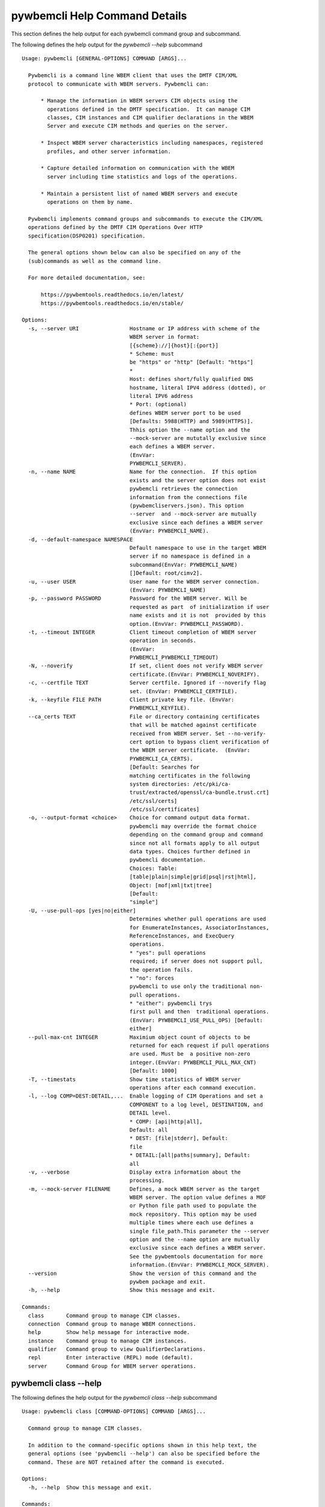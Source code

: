 
.. _`pywbemcli Help Command Details`:

pywbemcli Help Command Details
==============================


This section defines the help output for each pywbemcli command group and subcommand.



The following defines the help output for the `pywbemcli  --help` subcommand


::

    Usage: pywbemcli [GENERAL-OPTIONS] COMMAND [ARGS]...

      Pywbemcli is a command line WBEM client that uses the DMTF CIM/XML
      protocol to communicate with WBEM servers. Pywbemcli can:

          * Manage the information in WBEM servers CIM objects using the
            operations defined in the DMTF specification.  It can manage CIM
            classes, CIM instances and CIM qualifier declarations in the WBEM
            Server and execute CIM methods and queries on the server.

          * Inspect WBEM server characteristics including namespaces, registered
            profiles, and other server information.

          * Capture detailed information on communication with the WBEM
            server including time statistics and logs of the operations.

          * Maintain a persistent list of named WBEM servers and execute
            operations on them by name.

      Pywbemcli implements command groups and subcommands to execute the CIM/XML
      operations defined by the DMTF CIM Operations Over HTTP
      specification(DSP0201) specification.

      The general options shown below can also be specified on any of the
      (sub)commands as well as the command line.

      For more detailed documentation, see:

          https://pywbemtools.readthedocs.io/en/latest/
          https://pywbemtools.readthedocs.io/en/stable/

    Options:
      -s, --server URI                Hostname or IP address with scheme of the
                                      WBEM server in format:
                                      [{scheme}://]{host}[:{port}]
                                      * Scheme: must
                                      be "https" or "http" [Default: "https"]
                                      *
                                      Host: defines short/fully qualified DNS
                                      hostname, literal IPV4 address (dotted), or
                                      literal IPV6 address
                                      * Port: (optional)
                                      defines WBEM server port to be used
                                      [Defaults: 5988(HTTP) and 5989(HTTPS)].
                                      Thhis option the --name option and the
                                      --mock-server are mututally exclusive since
                                      each defines a WBEM server.
                                      (EnvVar:
                                      PYWBEMCLI_SERVER).
      -n, --name NAME                 Name for the connection.  If this option
                                      exists and the server option does not exist
                                      pywbemcli retrieves the connection
                                      information from the connections file
                                      (pywbemcliservers.json). This option
                                      --server  and --mock-server are mutually
                                      exclusive since each defines a WBEM server
                                      (EnvVar: PYWBEMCLI_NAME).
      -d, --default-namespace NAMESPACE
                                      Default namespace to use in the target WBEM
                                      server if no namespace is defined in a
                                      subcommand(EnvVar: PYWBEMCLI_NAME)
                                      []Default: root/cimv2].
      -u, --user USER                 User name for the WBEM server connection.
                                      (EnvVar: PYWBEMCLI_NAME)
      -p, --password PASSWORD         Password for the WBEM server. Will be
                                      requested as part  of initialization if user
                                      name exists and it is not  provided by this
                                      option.(EnvVar: PYWBEMCLI_PASSWORD).
      -t, --timeout INTEGER           Client timeout completion of WBEM server
                                      operation in seconds.
                                      (EnvVar:
                                      PYWBEMCLI_PYWBEMCLI_TIMEOUT)
      -N, --noverify                  If set, client does not verify WBEM server
                                      certificate.(EnvVar: PYWBEMCLI_NOVERIFY).
      -c, --certfile TEXT             Server certfile. Ignored if --noverify flag
                                      set. (EnvVar: PYWBEMCLI_CERTFILE).
      -k, --keyfile FILE PATH         Client private key file. (EnvVar:
                                      PYWBEMCLI_KEYFILE).
      --ca_certs TEXT                 File or directory containing certificates
                                      that will be matched against certificate
                                      received from WBEM server. Set --no-verify-
                                      cert option to bypass client verification of
                                      the WBEM server certificate.  (EnvVar:
                                      PYWBEMCLI_CA_CERTS).
                                      [Default: Searches for
                                      matching certificates in the following
                                      system directories: /etc/pki/ca-
                                      trust/extracted/openssl/ca-bundle.trust.crt]
                                      /etc/ssl/certs]
                                      /etc/ssl/certificates]
      -o, --output-format <choice>    Choice for command output data format.
                                      pywbemcli may override the format choice
                                      depending on the command group and command
                                      since not all formats apply to all output
                                      data types. Choices further defined in
                                      pywbemcli documentation.
                                      Choices: Table:
                                      [table|plain|simple|grid|psql|rst|html],
                                      Object: [mof|xml|txt|tree]
                                      [Default:
                                      "simple"]
      -U, --use-pull-ops [yes|no|either]
                                      Determines whether pull operations are used
                                      for EnumerateInstances, AssociatorInstances,
                                      ReferenceInstances, and ExecQuery
                                      operations.
                                      * "yes": pull operations
                                      required; if server does not support pull,
                                      the operation fails.
                                      * "no": forces
                                      pywbemcli to use only the traditional non-
                                      pull operations.
                                      * "either": pywbemcli trys
                                      first pull and then  traditional operations.
                                      (EnvVar: PYWBEMCLI_USE_PULL_OPS) [Default:
                                      either]
      --pull-max-cnt INTEGER          Maximium object count of objects to be
                                      returned for each request if pull operations
                                      are used. Must be  a positive non-zero
                                      integer.(EnvVar: PYWBEMCLI_PULL_MAX_CNT)
                                      [Default: 1000]
      -T, --timestats                 Show time statistics of WBEM server
                                      operations after each command execution.
      -l, --log COMP=DEST:DETAIL,...  Enable logging of CIM Operations and set a
                                      COMPONENT to a log level, DESTINATION, and
                                      DETAIL level.
                                      * COMP: [api|http|all],
                                      Default: all
                                      * DEST: [file|stderr], Default:
                                      file
                                      * DETAIL:[all|paths|summary], Default:
                                      all
      -v, --verbose                   Display extra information about the
                                      processing.
      -m, --mock-server FILENAME      Defines, a mock WBEM server as the target
                                      WBEM server. The option value defines a MOF
                                      or Python file path used to populate the
                                      mock repository. This option may be used
                                      multiple times where each use defines a
                                      single file_path.This parameter the --server
                                      option and the --name option are mutually
                                      exclusive since each defines a WBEM server.
                                      See the pywbemtools documentation for more
                                      information.(EnvVar: PYWBEMCLI_MOCK_SERVER).
      --version                       Show the version of this command and the
                                      pywbem package and exit.
      -h, --help                      Show this message and exit.

    Commands:
      class       Command group to manage CIM classes.
      connection  Command group to manage WBEM connections.
      help        Show help message for interactive mode.
      instance    Command group to manage CIM instances.
      qualifier   Command group to view QualifierDeclarations.
      repl        Enter interactive (REPL) mode (default).
      server      Command Group for WBEM server operations.


.. _`pywbemcli class --help`:

pywbemcli class --help
----------------------



The following defines the help output for the `pywbemcli class --help` subcommand


::

    Usage: pywbemcli class [COMMAND-OPTIONS] COMMAND [ARGS]...

      Command group to manage CIM classes.

      In addition to the command-specific options shown in this help text, the
      general options (see 'pywbemcli --help') can also be specified before the
      command. These are NOT retained after the command is executed.

    Options:
      -h, --help  Show this message and exit.

    Commands:
      associators   Get the associated classes for CLASSNAME.
      delete        Delete a single CIM class.
      enumerate     Enumerate classes from the WBEM server.
      find          Find all classes that match CLASSNAME-GLOB.
      get           Get and display a single CIM class.
      invokemethod  Invoke the class method named methodname.
      references    Get the reference classes for CLASSNAME.
      tree          Display CIM class inheritance hierarchy tree.


.. _`pywbemcli class associators --help`:

pywbemcli class associators --help
^^^^^^^^^^^^^^^^^^^^^^^^^^^^^^^^^^



The following defines the help output for the `pywbemcli class associators --help` subcommand


::

    Usage: pywbemcli class associators [COMMAND-OPTIONS] CLASSNAME

      Get the associated classes for CLASSNAME.

      Get the classes(or class names) that are associated with the CLASSNAME
      argument filtered by the --assocclass, --resultclass, --role and
      --resultrole options and modified by the other options.

      Results are formatted as defined by the output format general option.

    Options:
      -a, --assocclass <class name>   Filter by the association class name
                                      provided. Each returned class (or class
                                      name) should be associated to the source
                                      class through this class or its subclasses.
                                      Optional.
      -C, --resultclass <class name>  Filter by the association result class name
                                      provided. Each returned class (or class
                                      name) should be this class or one of its
                                      subclasses. Optional
      -r, --role <role name>          Filter by the role name provided. Each
                                      returned class (or class name)should be
                                      associated with the source class (CLASSNAME)
                                      through an association with this role
                                      (property name in the association that
                                      matches this parameter). Optional.
      -R, --resultrole <role name>    Filter by the result role name provided.
                                      Each returned class (or class name)should be
                                      associated with the source class (CLASSNAME)
                                      through an association with returned object
                                      having this role (property name in the
                                      association that matches this parameter).
                                      Optional.
      --no-qualifiers                 If set, request server to not include
                                      qualifiers in the returned class(s). The
                                      default behavior is to request qualifiers in
                                      returned class(s).
      -c, --includeclassorigin        Request that server include classorigin in
                                      the result.On some WBEM operations, server
                                      may ignore this option.
      -p, --propertylist <property name>
                                      Define a propertylist for the request. If
                                      option not specified a Null property list is
                                      created and the server returns all
                                      properties. Multiple properties may be
                                      defined with either a comma separated list
                                      or by using the option multiple times. (ex:
                                      -p pn1 -p pn22 or -p pn1,pn2). If defined as
                                      empty string the server should return no
                                      properties.
      -o, --names-only                Retrieve only the returned object names.
      -s, --sort                      Sort into alphabetical order by classname.
      -n, --namespace <name>          Namespace to use for this operation, instead
                                      of the default namespace of the connection
      -S, --summary                   Return only summary of objects (count).
      -h, --help                      Show this message and exit.


.. _`pywbemcli class delete --help`:

pywbemcli class delete --help
^^^^^^^^^^^^^^^^^^^^^^^^^^^^^



The following defines the help output for the `pywbemcli class delete --help` subcommand


::

    Usage: pywbemcli class delete [COMMAND-OPTIONS] CLASSNAME

      Delete a single CIM class.

      Deletes the CIM class defined by CLASSNAME from the WBEM server.

      If the class has instances, the command is refused unless the --force
      option is used. If --force is used, instances are also deleted.

      If the class has subclasses, the command is rejected.

      WARNING: Removing classes from a WBEM server can cause damage to the
      server. Use this with caution.  It can impact instance providers and other
      components in the server.

      Some servers may refuse the operation.

    Options:
      -f, --force             Force the delete request to be issued even if there
                              are instances in the server or subclasses to this
                              class. The WBEM server may still refuse the request.
      -n, --namespace <name>  Namespace to use for this operation, instead of the
                              default namespace of the connection
      -h, --help              Show this message and exit.


.. _`pywbemcli class enumerate --help`:

pywbemcli class enumerate --help
^^^^^^^^^^^^^^^^^^^^^^^^^^^^^^^^



The following defines the help output for the `pywbemcli class enumerate --help` subcommand


::

    Usage: pywbemcli class enumerate [COMMAND-OPTIONS] CLASSNAME

      Enumerate classes from the WBEM server.

      Enumerates the classes (or classnames) from the WBEM server starting
      either at the top of the class hierarchy or from  the position in the
      class hierarchy defined by `CLASSNAME` argument if provided.

      The output format is defined by the output-format general option.

      The includeclassqualifiers, includeclassorigin options define optional
      information to be included in the output.

      The deepinheritance option defines whether the complete hiearchy is
      retrieved or just the next level in the hiearchy.

      Results are formatted as defined by the output format general option.

    Options:
      -d, --deepinheritance     Return complete subclass hierarchy for this class
                                if set. Otherwise retrieve only the next hierarchy
                                level.
      -l, --localonly           Show only local properties of the class.
      --no-qualifiers           If set, request server to not include qualifiers
                                in the returned class(s). The default behavior is
                                to request qualifiers in returned class(s).
      -c, --includeclassorigin  Request that server include classorigin in the
                                result.On some WBEM operations, server may ignore
                                this option.
      -o, --names-only          Retrieve only the returned object names.
      -s, --sort                Sort into alphabetical order by classname.
      -n, --namespace <name>    Namespace to use for this operation, instead of
                                the default namespace of the connection
      -S, --summary             Return only summary of objects (count).
      -h, --help                Show this message and exit.


.. _`pywbemcli class find --help`:

pywbemcli class find --help
^^^^^^^^^^^^^^^^^^^^^^^^^^^



The following defines the help output for the `pywbemcli class find --help` subcommand


::

    Usage: pywbemcli class find [COMMAND-OPTIONS] CLASSNAME-GLOB

      Find all classes that match CLASSNAME-GLOB.

      Find all classes in the namespace(s) of the target WBEM server that match
      the CLASSNAME-GLOB regular expression argument and return the classnames.
      The CLASSNAME-GLOB argument is required.

      The CLASSNAME-GLOB argument may be either a complete classname or a
      regular expression that can be matched to one or more classnames. To limit
      the filter to a single classname, terminate the classname with $.

      The GLOB expression is anchored to the beginning of the CLASSNAME-GLOB, is
      is case insensitive and uses the standard GLOB special characters (*(match
      everything), ?(match single character)). Thus, `pywbem_*` returns all
      classes that begin with `PyWBEM_`, `pywbem_`, etc. '.*system*' returns
      classnames that include the case insensitive string `system`.

      The namespace option limits the search to the defined namespaces.
      Otherwise all namespaces in the target server are searched.

      Output is in table format if table output specified. Otherwise it is in
      the form <namespace>:<classname>

    Options:
      -s, --sort              Sort into alphabetical order by classname.
      -n, --namespace <name>  Namespace(s) to use for this operation. If defined
                              only those namespaces are searched rather than all
                              available namespaces. ex: -n root/interop -n
                              root/cimv2
      -h, --help              Show this message and exit.


.. _`pywbemcli class get --help`:

pywbemcli class get --help
^^^^^^^^^^^^^^^^^^^^^^^^^^



The following defines the help output for the `pywbemcli class get --help` subcommand


::

    Usage: pywbemcli class get [COMMAND-OPTIONS] CLASSNAME

      Get and display a single CIM class.

      Get a single CIM class defined by the CLASSNAME argument from the WBEM
      server and display it. Normally it is retrieved from the default namespace
      in the server.

      If the class is not found in the WBEM server, the server returns an
      exception.

      The --includeclassorigin, --includeclassqualifiers, and --propertylist
      options determine what parts of the class definition are retrieved.

      Results are formatted as defined by the output format general option.

    Options:
      -l, --localonly                 Show only local properties of the class.
      --no-qualifiers                 If set, request server to not include
                                      qualifiers in the returned class(s). The
                                      default behavior is to request qualifiers in
                                      returned class(s).
      -c, --includeclassorigin        Request that server include classorigin in
                                      the result.On some WBEM operations, server
                                      may ignore this option.
      -p, --propertylist <property name>
                                      Define a propertylist for the request. If
                                      option not specified a Null property list is
                                      created and the server returns all
                                      properties. Multiple properties may be
                                      defined with either a comma separated list
                                      or by using the option multiple times. (ex:
                                      -p pn1 -p pn22 or -p pn1,pn2). If defined as
                                      empty string the server should return no
                                      properties.
      -n, --namespace <name>          Namespace to use for this operation, instead
                                      of the default namespace of the connection
      -h, --help                      Show this message and exit.


.. _`pywbemcli class invokemethod --help`:

pywbemcli class invokemethod --help
^^^^^^^^^^^^^^^^^^^^^^^^^^^^^^^^^^^



The following defines the help output for the `pywbemcli class invokemethod --help` subcommand


::

    Usage: pywbemcli class invokemethod [COMMAND-OPTIONS] CLASSNAME METHODNAME

      Invoke the class method named methodname.

      This invokes the method named METHODNAME on the class named CLASSNAME.

      This is the class level invokemethod and uses only the class name on the
      invoke.The subcommand `instance invokemethod` invokes methods based on
      class name.

      Examples:

        pywbemcli invokemethod CIM_Foo methodx -p param1=9 -p param2=Fred

    Options:
      -p, --parameter parameter  Optional multiple method parameters of form
                                 name=value
      -n, --namespace <name>     Namespace to use for this operation, instead of
                                 the default namespace of the connection
      -h, --help                 Show this message and exit.


.. _`pywbemcli class references --help`:

pywbemcli class references --help
^^^^^^^^^^^^^^^^^^^^^^^^^^^^^^^^^



The following defines the help output for the `pywbemcli class references --help` subcommand


::

    Usage: pywbemcli class references [COMMAND-OPTIONS] CLASSNAME

      Get the reference classes for CLASSNAME.

      Get the reference classes (or class names) for the CLASSNAME argument
      filtered by the role and result class options and modified by the other
      options.

      Results are displayed as defined by the output format general option.

    Options:
      -R, --resultclass <class name>  Filter by the result classname provided.
                                      Each returned class (or classname) should be
                                      this class or its subclasses. Optional.
      -r, --role <role name>          Filter by the role name provided. Each
                                      returned class (or classname) should refer
                                      to the target class through a property with
                                      a name that matches the value of this
                                      parameter. Optional.
      --no-qualifiers                 If set, request server to not include
                                      qualifiers in the returned class(s). The
                                      default behavior is to request qualifiers in
                                      returned class(s).
      -c, --includeclassorigin        Request that server include classorigin in
                                      the result.On some WBEM operations, server
                                      may ignore this option.
      -p, --propertylist <property name>
                                      Define a propertylist for the request. If
                                      option not specified a Null property list is
                                      created and the server returns all
                                      properties. Multiple properties may be
                                      defined with either a comma separated list
                                      or by using the option multiple times. (ex:
                                      -p pn1 -p pn22 or -p pn1,pn2). If defined as
                                      empty string the server should return no
                                      properties.
      -o, --names-only                Retrieve only the returned object names.
      -s, --sort                      Sort into alphabetical order by classname.
      -n, --namespace <name>          Namespace to use for this operation, instead
                                      of the default namespace of the connection
      -S, --summary                   Return only summary of objects (count).
      -h, --help                      Show this message and exit.


.. _`pywbemcli class tree --help`:

pywbemcli class tree --help
^^^^^^^^^^^^^^^^^^^^^^^^^^^



The following defines the help output for the `pywbemcli class tree --help` subcommand


::

    Usage: pywbemcli class tree [COMMAND-OPTIONS] CLASSNAME

      Display CIM class inheritance hierarchy tree.

      Displays a tree of the class hiearchy to show superclasses and subclasses.

      CLASSNAMe is an optional argument that defines the starting point for the
      hiearchy display

      If the --superclasses option not specified the hiearchy starting either at
      the top most classes of the class hiearchy or at the class defined by
      CLASSNAME is displayed.

      if the --superclasses options is specified and a CLASSNAME is defined the
      class hiearchy of superclasses leading to CLASSNAME is displayed.

      This is a separate subcommand because it is tied specifically to
      displaying in a tree format.so that the --output-format general option is
      ignored.

    Options:
      -s, --superclasses      Display the superclasses to CLASSNAME as a tree.
                              When this option is set, the CLASSNAME argument is
                              required
      -n, --namespace <name>  Namespace to use for this operation, instead of the
                              default namespace of the connection
      -h, --help              Show this message and exit.


.. _`pywbemcli connection --help`:

pywbemcli connection --help
---------------------------



The following defines the help output for the `pywbemcli connection --help` subcommand


::

    Usage: pywbemcli connection [COMMAND-OPTIONS] COMMAND [ARGS]...

      Command group to manage WBEM connections.

      These command allow viewing and setting persistent connection definitions.
      The connections are normally defined in the file pywbemcliconnections.json
      in the current directory.

      In addition to the command-specific options shown in this help text, the
      general options (see 'pywbemcli --help') can also be specified before the
      command. These are NOT retained after the command is executed.

    Options:
      -h, --help  Show this message and exit.

    Commands:
      add     Create a new named WBEM connection.
      delete  Delete connection information.
      export  Export the current connection information.
      list    List the entries in the connection file.
      save    Save current connection to repository.
      select  Select a connection from defined connections.
      show    Show current or NAME connection information.
      test    Execute a predefined WBEM request.


.. _`pywbemcli connection add --help`:

pywbemcli connection add --help
^^^^^^^^^^^^^^^^^^^^^^^^^^^^^^^



The following defines the help output for the `pywbemcli connection add --help` subcommand


::

    Usage: pywbemcli connection add [COMMAND-OPTIONS]

      Create a new named WBEM connection.

      This subcommand creates and saves a named connection from the input
      options in the connections file.

      The new connection can be referenced by the name argument in the future.
      This connection object is capable of managing all of the properties
      defined for WBEMConnections.

      The NAME and URI arguments MUST exist. They define the server uri and the
      unique name under which this server connection information will be stored.
      All other properties are optional.

      Adding a connection does not the new connection as the current connection.
      Use `connection select` to set a particular stored connection definition
      as the current connection.

      A new connection can also be defined by supplying the parameters on the
      command line and using the `connection save` command to put it into the
      connection repository.

    Options:
      -s, --server SERVER             Required hostname or IP address with scheme
                                      of the WBEM server in format:
                                      [{scheme}://]{host}[:{port}]
                                      * Scheme: must
                                      be "https" or "http" [Default: "https"]
                                      *
                                      Host: defines short/fully qualified DNS
                                      hostname, literal IPV4 address (dotted), or
                                      literal IPV6 address
                                      * Port: (optional)
                                      defines WBEM server port to be used
                                      [Defaults: 5988(HTTP) and 5989(HTTPS)].
      -n, --name NAME                 Required name for the connection(optional,
                                      see --server).  This is the name for this
                                      defined WBEM server in the connection file
                                      [required]
      -d, --default-namespace NAMESPACE
                                      Default namespace to use in the target WBEM
                                      server if no namespace is defined in the
                                      subcommand (Default: root/cimv2).
      -u, --user TEXT                 User name for the WBEM server connection.
      -p, --password TEXT             Password for the WBEM server. Will be
                                      requested as part  of initialization if user
                                      name exists and it is not  provided by this
                                      option.
      -t, --timeout INTEGER RANGE     Operation timeout for the WBEM server in
                                      seconds. Default: 30
      -N, --noverify                  If set, client does not verify server
                                      certificate.
      -c, --certfile TEXT             Server certfile. Ignored if noverify flag
                                      set.
      -k, --keyfile TEXT              Client private key file.
      -U, --use-pull-ops [yes|no|either]
                                      Determines whether pull operations are used
                                      for EnumerateInstances, AssociatorInstances,
                                      ReferenceInstances, and ExecQuery
                                      operations.
                                      * "yes": pull operations
                                      required; if server does not support pull,
                                      the operation fails.
                                      * "no": forces
                                      pywbemcli to use only the traditional non-
                                      pull operations.
                                      * "either": pywbemcli trys
                                      first pull and then  traditional operations.
      --pull-max-cnt INTEGER          Maximium object count of objects to be
                                      returned for each request if pull operations
                                      are used. Must be  a positive non-zero
                                      integer.[Default: 1000]
      -l, --log COMP=DEST:DETAIL,...  Enable logging of CIM Operations and set a
                                      component to destination, and detail level
                                      (COMP: [api|http|all], Default: all) DEST:
                                      [file|stderr], Default: file)
                                      DETAIL:[all|paths|summary], Default: all)
      -m, --mock-server FILENAME      If this option is defined, a mock WBEM
                                      server is constructed as the target WBEM
                                      server and the option value defines a MOF or
                                      Python file to be used to populate the mock
                                      repository. This option may be used multiple
                                      times where each use defines a single file
                                      or file_path.See the pywbemcli documentation
                                      for more information.
      --ca_certs TEXT                 File or directory containing certificates
                                      that will be matched against a certificate
                                      received from the WBEM server. Set the --no-
                                      verify-cert option to bypass client
                                      verification of the WBEM server certificate.
                                      Default: Searches for matching certificates
                                      in the following system directories:
                                      /etc/pki/ca-trust/extracted/openssl/ca-
                                      bundle.trust.crt
                                      /etc/ssl/certs
                                      /etc/ssl/certificates
      -V, --verify                    If set, The change is displayed and
                                      verification requested before the change is
                                      executed
      -h, --help                      Show this message and exit.


.. _`pywbemcli connection delete --help`:

pywbemcli connection delete --help
^^^^^^^^^^^^^^^^^^^^^^^^^^^^^^^^^^



The following defines the help output for the `pywbemcli connection delete --help` subcommand


::

    Usage: pywbemcli connection delete [COMMAND-OPTIONS] NAME

      Delete connection information.

      Delete connection information from the persistent store for the connection
      defined by NAME. The NAME argument is optional.

      If NAME not supplied, a select list presents the list of connection
      definitions for selection.

      Example:   connection delete blah

    Options:
      -V, --verify  If set, The change is displayed and verification requested
                    before the change is executed
      -h, --help    Show this message and exit.


.. _`pywbemcli connection export --help`:

pywbemcli connection export --help
^^^^^^^^^^^^^^^^^^^^^^^^^^^^^^^^^^



The following defines the help output for the `pywbemcli connection export --help` subcommand


::

    Usage: pywbemcli connection export [COMMAND-OPTIONS]

      Export  the current connection information.

      Creates an export statement for each connection variable and outputs the
      statement to the conole.

    Options:
      -h, --help  Show this message and exit.


.. _`pywbemcli connection list --help`:

pywbemcli connection list --help
^^^^^^^^^^^^^^^^^^^^^^^^^^^^^^^^



The following defines the help output for the `pywbemcli connection list --help` subcommand


::

    Usage: pywbemcli connection list [COMMAND-OPTIONS]

      List the entries in the connection file.

      This subcommand displays all entries in the connection file as a table
      using the command line output_format to define the table format with
      default of simple format.

      An "*" after the name indicates the currently selected connection.

    Options:
      -h, --help  Show this message and exit.


.. _`pywbemcli connection save --help`:

pywbemcli connection save --help
^^^^^^^^^^^^^^^^^^^^^^^^^^^^^^^^



The following defines the help output for the `pywbemcli connection save --help` subcommand


::

    Usage: pywbemcli connection save [COMMAND-OPTIONS]

      Save current connection to repository.

      Saves the current connection to the connections file if it does not
      already exist in that file.

      This is useful when you have defined a connection on the command line and
      want to set it into the connections file.

    Options:
      -n, --name Connection name  If defined, this changes the name of the
                                  connection to be saved. This allows renaming the
                                  current connection as part of saving it.
      -V, --verify                If set, The change is displayed and verification
                                  requested before the change is executed
      -h, --help                  Show this message and exit.


.. _`pywbemcli connection select --help`:

pywbemcli connection select --help
^^^^^^^^^^^^^^^^^^^^^^^^^^^^^^^^^^



The following defines the help output for the `pywbemcli connection select --help` subcommand


::

    Usage: pywbemcli connection select [COMMAND-OPTIONS] NAME

      Select a connection from defined connections.

      Selects a connection from the persistently stored set of named connections
      if NAME exists in the store. The NAME argument is optional.  If NAME not
      supplied, a list of connections from the connections definition file is
      presented with a prompt for the user to select a NAME.

      Select state is not persistent.

      Examples:

         connection select <name>    # select the defined <name>

         connection select           # presents select list to pick connection

    Options:
      -h, --help  Show this message and exit.


.. _`pywbemcli connection show --help`:

pywbemcli connection show --help
^^^^^^^^^^^^^^^^^^^^^^^^^^^^^^^^



The following defines the help output for the `pywbemcli connection show --help` subcommand


::

    Usage: pywbemcli connection show [COMMAND-OPTIONS] NAME

      Show current or NAME connection information.

      This subcommand displays  all the variables that make up the current WBEM
      connection if the optional NAME argument is NOT provided. If NAME not
      supplied, a list of connections from the connections definition file is
      presented with a prompt for the user to select a NAME.

      The information on the     connection named is displayed if that name is
      in the persistent repository.

    Options:
      -h, --help  Show this message and exit.


.. _`pywbemcli connection test --help`:

pywbemcli connection test --help
^^^^^^^^^^^^^^^^^^^^^^^^^^^^^^^^



The following defines the help output for the `pywbemcli connection test --help` subcommand


::

    Usage: pywbemcli connection test [COMMAND-OPTIONS]

      Execute a predefined WBEM request.

      This executes a predefined request against the current WBEM server to
      confirm that the connection exists and is working.

      It executes EnumerateClassNames on the default namespace as the test.

    Options:
      -h, --help  Show this message and exit.


.. _`pywbemcli help --help`:

pywbemcli help --help
---------------------



The following defines the help output for the `pywbemcli help --help` subcommand


::

    Usage: pywbemcli help [OPTIONS]

      Show help message for interactive mode.

    Options:
      -h, --help  Show this message and exit.


.. _`pywbemcli instance --help`:

pywbemcli instance --help
-------------------------



The following defines the help output for the `pywbemcli instance --help` subcommand


::

    Usage: pywbemcli instance [COMMAND-OPTIONS] COMMAND [ARGS]...

      Command group to manage CIM instances.

      This incudes functions to get, enumerate, create, modify, and delete
      instances in a namspace and additional functions to get more general
      information on instances (ex. counts) within the namespace

      In addition to the command-specific options shown in this help text, the
      general options (see 'pywbemcli --help') can also be specified before the
      command. These are NOT retained after the command is executed.

    Options:
      -h, --help  Show this message and exit.

    Commands:
      associators   Get associated instances or names.
      count         Get instance count for classes.
      create        Create a CIM instance of CLASSNAME.
      delete        Delete a single CIM instance.
      enumerate     Enumerate instances or names of CLASSNAME.
      get           Get a single CIMInstance.
      invokemethod  Invoke a CIM method on a CIMInstance.
      modify        Modify an existing instance.
      query         Execute an execquery request.
      references    Get the reference instances or names.


.. _`pywbemcli instance associators --help`:

pywbemcli instance associators --help
^^^^^^^^^^^^^^^^^^^^^^^^^^^^^^^^^^^^^



The following defines the help output for the `pywbemcli instance associators --help` subcommand


::

    Usage: pywbemcli instance associators [COMMAND-OPTIONS] INSTANCENAME

      Get associated instances or names.

      Returns the associated instances or names (--names-only option) for the
      `INSTANCENAME` argument filtered by the --assocclass, --resultclass,
      --role and --resultrole options.

      INSTANCENAME must be a CIM instance name in the format defined by DMTF
      `DSP0207`.

      This may be executed interactively by providing only a classname and the
      interactive option. Pywbemcli presents a list of instances in the class
      from which one can be chosen as the target.

      Results are formatted as defined by the --output_format general option.

    Options:
      -a, --assocclass <class name>   Filter by the association class name
                                      provided.Each returned instance (or instance
                                      name) should be associated to the source
                                      instance through this class or its
                                      subclasses. Optional.
      -c, --resultclass <class name>  Filter by the result class name provided.
                                      Each returned instance (or instance name)
                                      should be a member of this class or one of
                                      its subclasses. Optional
      -r, --role <role name>          Filter by the role name provided. Each
                                      returned instance (or instance name)should
                                      be associated with the source instance
                                      (INSTANCENAME) through an association with
                                      this role (property name in the association
                                      that matches this parameter). Optional.
      -R, --resultrole <role name>    Filter by the result role name provided.
                                      Each returned instance (or instance
                                      name)should be associated with the source
                                      instance name (`INSTANCENAME`) through an
                                      association with returned object having this
                                      role (property name in the association that
                                      matches this parameter). Optional.
      -q, --includequalifiers         If set, requests server to include
                                      qualifiers in the returned instances. This
                                      subcommand may use either pull or
                                      traditional operations depending on the
                                      server and the "--use--pull-ops" general
                                      option. If pull operations are used,
                                      qualifiers will not be included, even if
                                      this option is specified. If traditional
                                      operations are used, inclusion of qualifiers
                                      depends on the server.
      -c, --includeclassorigin        Include class origin attribute in returned
                                      instance(s).
      -p, --propertylist <property name>
                                      Define a propertylist for the request. If
                                      option not specified a Null property list is
                                      created and the server returns all
                                      properties. Multiple properties may be
                                      defined with either a comma separated list
                                      or by using the option multiple times. (ex:
                                      -p pn1 -p pn22 or -p pn1,pn2). If defined as
                                      empty string the server should return no
                                      properties.
      -o, --names-only                Retrieve only the returned object names.
      -n, --namespace <name>          Namespace to use for this operation, instead
                                      of the default namespace of the connection
      -s, --sort                      Sort into alphabetical order by classname.
      -i, --interactive               If set, `INSTANCENAME` argument must be a
                                      class rather than an instance and user is
                                      presented with a list of instances of the
                                      class from which the instance to process is
                                      selected.
      -S, --summary                   Return only summary of objects (count).
      -f, --filterquery TEXT          A filter query to be passed to the server if
                                      the pull operations are used. If this option
                                      is defined and the --filterquerylanguage is
                                      None, pywbemcli assumes DMTF:FQL. If this
                                      option is defined and the traditional
                                      operations are used, the filter is not sent
                                      to the server. See the documentation for
                                      more information. (Default: None)
      --filterquerylanguage TEXT      A filterquery language to be used with a
                                      filter query defined by --filterquery.
                                      (Default: None)
      -h, --help                      Show this message and exit.


.. _`pywbemcli instance count --help`:

pywbemcli instance count --help
^^^^^^^^^^^^^^^^^^^^^^^^^^^^^^^



The following defines the help output for the `pywbemcli instance count --help` subcommand


::

    Usage: pywbemcli instance count [COMMAND-OPTIONS] CLASSNAME-GLOB

      Get instance count for classes.

      Displays the count of instances for the classes defined by the `CLASSNAME-
      GLOB` argument in one or more namespaces.

      The size of the response may be limited by CLASSNAME-GLOB argument which
      defines a regular expression based on the desired class names so that only
      classes that match the regex are counted. The CLASSNAME-GLOB argument is
      optional.

      The CLASSNAME-GLOB argument may be either a complete classname or a
      regular expression that can be matched to one or more classnames. To limit
      the filter to a single classname, terminate the classname with $.

      The GLOB expression is anchored to the beginning of the CLASSNAME-GLOB, is
      is case insensitive and uses the standard GLOB special characters (*(match
      everything), ?(match single character)). Thus, `pywbem_*` returns all
      classes that begin with `PyWBEM_`, `pywbem_`, etc. '.*system*' returns
      classnames that include the case insensitive string `system`.

      This operation can take a long time to execute since it enumerates all
      classes in the namespace.

    Options:
      -s, --sort              Sort by instance count. Otherwise sorted by
                              classname
      -n, --namespace <name>  Namespace to use for this operation, instead of the
                              default namespace of the connection
      -h, --help              Show this message and exit.


.. _`pywbemcli instance create --help`:

pywbemcli instance create --help
^^^^^^^^^^^^^^^^^^^^^^^^^^^^^^^^



The following defines the help output for the `pywbemcli instance create --help` subcommand


::

    Usage: pywbemcli instance create [COMMAND-OPTIONS] CLASSNAME

      Create a CIM instance of CLASSNAME.

      Creates an instance of the class CLASSNAME with the properties defined in
      the property option.

      Pywbemcli creates the new instance using CLASSNAME retrieved from the
      current WBEM server as a template for property characteristics. Therefore
      pywbemcli will generate an exception if CLASSNAME does not exist in the
      current WBEM server or if the data definition in the properties options
      does not match the properties characteristics defined the returned class.

      ex. pywbemcli instance create CIM_blah -p id=3 -p strp="bla bla", -p p3=3

    Options:
      -P, --property name=value  Optional property definitions of the form
                                 name=value. Multiple definitions allowed, one for
                                 each property to be included in the
                                 createdinstance. Array property values defined by
                                 comma-separated-values. EmbeddedInstance not
                                 allowed.
      -V, --verify               If set, The change is displayed and verification
                                 requested before the change is executed
      -n, --namespace <name>     Namespace to use for this operation, instead of
                                 the default namespace of the connection
      -h, --help                 Show this message and exit.


.. _`pywbemcli instance delete --help`:

pywbemcli instance delete --help
^^^^^^^^^^^^^^^^^^^^^^^^^^^^^^^^



The following defines the help output for the `pywbemcli instance delete --help` subcommand


::

    Usage: pywbemcli instance delete [COMMAND-OPTIONS] INSTANCENAME

      Delete a single CIM instance.

      Delete the instanced defined by INSTANCENAME from the WBEM server.

      This may be executed interactively by providing only a class name and the
      interactive option.

      Otherwise the INSTANCENAME must be a CIM instance name in the format
      defined by DMTF `DSP0207`.

    Options:
      -i, --interactive       If set, `INSTANCENAME` argument must be a class
                              rather than an instance and user is presented with a
                              list of instances of the class from which the
                              instance to process is selected.
      -n, --namespace <name>  Namespace to use for this operation, instead of the
                              default namespace of the connection
      -h, --help              Show this message and exit.


.. _`pywbemcli instance enumerate --help`:

pywbemcli instance enumerate --help
^^^^^^^^^^^^^^^^^^^^^^^^^^^^^^^^^^^



The following defines the help output for the `pywbemcli instance enumerate --help` subcommand


::

    Usage: pywbemcli instance enumerate [COMMAND-OPTIONS] CLASSNAME

      Enumerate instances or names of CLASSNAME.

      Get CIMInstance or CIMInstanceName (--name_only option) objects from the
      WBEMServer starting either at the top  of the hierarchy (if no CLASSNAME
      provided) or from the CLASSNAME argument if provided.

      Displays the returned instances in mof, xml, or table formats or the
      instance names as a string or XML formats (--names-only option).

      Results are formatted as defined by the --output_format general option.

    Options:
      -l, --localonly                 Show only local properties of the instances.
                                      This subcommand may use either pull or
                                      traditional operations depending on the
                                      server and the "--use--pull-ops" general
                                      option. If pull operations are used, this
                                      parameters will not be included, even if
                                      specified. If traditional operations are
                                      used, some servers do not process the
                                      parameter.
      -d, --deepinheritance           If set, requests server to return properties
                                      in subclasses of the target instances class.
                                      If option not specified only properties from
                                      target class are returned
      -q, --includequalifiers         If set, requests server to include
                                      qualifiers in the returned instances. This
                                      subcommand may use either pull or
                                      traditional operations depending on the
                                      server and the "--use--pull-ops" general
                                      option. If pull operations are used,
                                      qualifiers will not be included, even if
                                      this option is specified. If traditional
                                      operations are used, inclusion of qualifiers
                                      depends on the server.
      -c, --includeclassorigin        Include class origin attribute in returned
                                      instance(s).
      -p, --propertylist <property name>
                                      Define a propertylist for the request. If
                                      option not specified a Null property list is
                                      created and the server returns all
                                      properties. Multiple properties may be
                                      defined with either a comma separated list
                                      or by using the option multiple times. (ex:
                                      -p pn1 -p pn22 or -p pn1,pn2). If defined as
                                      empty string the server should return no
                                      properties.
      -n, --namespace <name>          Namespace to use for this operation, instead
                                      of the default namespace of the connection
      -o, --names-only                Retrieve only the returned object names.
      -s, --sort                      Sort into alphabetical order by classname.
      -S, --summary                   Return only summary of objects (count).
      -f, --filterquery TEXT          A filter query to be passed to the server if
                                      the pull operations are used. If this option
                                      is defined and the --filterquerylanguage is
                                      None, pywbemcli assumes DMTF:FQL. If this
                                      option is defined and the traditional
                                      operations are used, the filter is not sent
                                      to the server. See the documentation for
                                      more information. (Default: None)
      --filterquerylanguage TEXT      A filterquery language to be used with a
                                      filter query defined by --filterquery.
                                      (Default: None)
      -h, --help                      Show this message and exit.


.. _`pywbemcli instance get --help`:

pywbemcli instance get --help
^^^^^^^^^^^^^^^^^^^^^^^^^^^^^



The following defines the help output for the `pywbemcli instance get --help` subcommand


::

    Usage: pywbemcli instance get [COMMAND-OPTIONS] INSTANCENAME

      Get a single CIMInstance.

      Gets the instance defined by `INSTANCENAME` where `INSTANCENAME` must
      resolve to the instance name of the desired instance. This may be supplied
      directly as an untyped wbem_uri formatted string or through the
      --interactive option. The wbemuri may contain the namespace or the
      namespace can be supplied with the --namespace option. If no namespace is
      supplied, the connection default namespace is used.  Any host name in the
      wbem_uri is ignored.

      This method may be executed interactively by providing only a classname
      and the interactive option (-i).

      Otherwise the INSTANCENAME must be a CIM instance name in the format
      defined by DMTF `DSP0207`.

      Results are formatted as defined by the --output_format general option.

    Options:
      -l, --localonly                 Request that server show only local
                                      properties of the returned instance. Some
                                      servers may not process this parameter.
      -q, --includequalifiers         If set, requests server to include
                                      qualifiers in the returned instances. Not
                                      all servers return qualifiers on instances
      -c, --includeclassorigin        Include class origin attribute in returned
                                      instance(s).
      -p, --propertylist <property name>
                                      Define a propertylist for the request. If
                                      option not specified a Null property list is
                                      created and the server returns all
                                      properties. Multiple properties may be
                                      defined with either a comma separated list
                                      or by using the option multiple times. (ex:
                                      -p pn1 -p pn22 or -p pn1,pn2). If defined as
                                      empty string the server should return no
                                      properties.
      -n, --namespace <name>          Namespace to use for this operation, instead
                                      of the default namespace of the connection
      -i, --interactive               If set, `INSTANCENAME` argument must be a
                                      class rather than an instance and user is
                                      presented with a list of instances of the
                                      class from which the instance to process is
                                      selected.
      -h, --help                      Show this message and exit.


.. _`pywbemcli instance invokemethod --help`:

pywbemcli instance invokemethod --help
^^^^^^^^^^^^^^^^^^^^^^^^^^^^^^^^^^^^^^



The following defines the help output for the `pywbemcli instance invokemethod --help` subcommand


::

    Usage: pywbemcli instance invokemethod [COMMAND-OPTIONS] INSTANCENAME
                                           METHODNAME

      Invoke a CIM method on a CIMInstance.

      Invoke the method defined by INSTANCENAME and METHODNAME arguments with
      parameters defined by the --parameter options.

      This issues an instance level invokemethod request and displays the
      results.

      INSTANCENAME must be a CIM instance name in the format defined by  DMTF
      `DSP0207`.

      Pywbemcli creates the method call using the class in INSTANCENAME
      retrieved from the current WBEM server as a template for parameter
      characteristics. Therefore pywbemcli will generate an exception if
      CLASSNAME does not exist in the current WBEM server or if the data
      definition in the parameter options does not match the parameter
      characteristics defined the returned class.

      A class level invoke method is available as `pywbemcli class
      invokemethod`.

      Example:

      pywbmcli instance invokemethod  CIM_x.InstanceID='hi" methodx -p id=3

    Options:
      -p, --parameter name=value  Multiple definitions allowed, one for each
                                  parameter to be included in the new instance.
                                  Array parameter values defined by comma-
                                  separated-values. EmbeddedInstance not allowed.
      -i, --interactive           If set, `INSTANCENAME` argument must be a class
                                  rather than an instance and user is presented
                                  with a list of instances of the class from which
                                  the instance to process is selected.
      -n, --namespace <name>      Namespace to use for this operation, instead of
                                  the default namespace of the connection
      -h, --help                  Show this message and exit.


.. _`pywbemcli instance modify --help`:

pywbemcli instance modify --help
^^^^^^^^^^^^^^^^^^^^^^^^^^^^^^^^



The following defines the help output for the `pywbemcli instance modify --help` subcommand


::

    Usage: pywbemcli instance modify [COMMAND-OPTIONS] INSTANCENAME

      Modify an existing instance.

      Modifies CIM instance defined by INSTANCENAME in the WBEM server using the
      property names and values defined by the property option and the CIM class
      defined by the instance name.  The propertylist option if provided is
      passed to the WBEM server as part of the ModifyInstance operation
      (normally the WBEM server limits modifications) to just those properties
      defined in the property list.

      INSTANCENAME must be a CIM instance name in the format defined by DMTF
      `DSP0207`.

      Pywbemcli builds only the properties defined with the --property option
      into an instance based on the CIMClass and forwards that to the WBEM
      server with the ModifyInstance method.

      ex. pywbemcli instance modify CIM_blah.fred=3 -p id=3 -p strp="bla bla"

    Options:
      -P, --property name=value       Optional property definitions of the form
                                      name=value. Multiple definitions allowed,
                                      one for each property to be included in the
                                      createdinstance. Array property values
                                      defined by comma-separated-values.
                                      EmbeddedInstance not allowed.
      -p, --propertylist <property name>
                                      Define a propertylist for the request. If
                                      option not specified a Null property list is
                                      created. Multiple properties may be defined
                                      with either a comma separated list defining
                                      the option multiple times. (ex: -p pn1 -p
                                      pn22 or -p pn1,pn2). If defined as empty
                                      string an empty propertylist is created. The
                                      server uses the propertylist to limit
                                      changes made to the instance to properties
                                      in the propertylist.
      -i, --interactive               If set, `INSTANCENAME` argument must be a
                                      class rather than an instance and user is
                                      presented with a list of instances of the
                                      class from which the instance to process is
                                      selected.
      -V, --verify                    If set, The change is displayed and
                                      verification requested before the change is
                                      executed
      -n, --namespace <name>          Namespace to use for this operation, instead
                                      of the default namespace of the connection
      -h, --help                      Show this message and exit.


.. _`pywbemcli instance query --help`:

pywbemcli instance query --help
^^^^^^^^^^^^^^^^^^^^^^^^^^^^^^^



The following defines the help output for the `pywbemcli instance query --help` subcommand


::

    Usage: pywbemcli instance query [COMMAND-OPTIONS] QUERY_STRING

      Execute an execquery request.

      Executes a query request on the target WBEM server with the QUERY_STRING
      argument and query language options.

      The results of the query are displayed as mof or xml.

      Results are formatted as defined by the --output_format general option.

    Options:
      -l, --querylanguage QUERY LANGUAGE
                                      Use the query language defined. (Default:
                                      DMTF:CQL.
      -n, --namespace <name>          Namespace to use for this operation, instead
                                      of the default namespace of the connection
      -s, --sort                      Sort into alphabetical order by classname.
      -S, --summary                   Return only summary of objects (count).
      -h, --help                      Show this message and exit.


.. _`pywbemcli instance references --help`:

pywbemcli instance references --help
^^^^^^^^^^^^^^^^^^^^^^^^^^^^^^^^^^^^



The following defines the help output for the `pywbemcli instance references --help` subcommand


::

    Usage: pywbemcli instance references [COMMAND-OPTIONS] INSTANCENAME

      Get the reference instances or names.

      Gets the reference instances or instance names(--names-only option) for a
      target `INSTANCENAME` in the target WBEM server filtered by the `role` and
      `resultclass` options.

      INSTANCENAME must be a CIM instance name in the format defined by DMTF
      `DSP0207`.

      This may be executed interactively by providing only a class name for
      `INSTANCENAME` and the `interactive` option(-i). Pywbemcli presents a list
      of instances names in the class from which you can be chosen as the
      target.

      Results are formatted as defined by the --output_format general option.

    Options:
      -R, --resultclass <class name>  Filter by the result class name provided.
                                      Each returned instance (or instance name)
                                      should be a member of this class or its
                                      subclasses. Optional
      -r, --role <role name>          Filter by the role name provided. Each
                                      returned instance (or instance name) should
                                      refer to the target instance through a
                                      property with aname that matches the value
                                      of this parameter. Optional.
      -q, --includequalifiers         If set, requests server to include
                                      qualifiers in the returned instances. This
                                      subcommand may use either pull or
                                      traditional operations depending on the
                                      server and the "--use--pull-ops" general
                                      option. If pull operations are used,
                                      qualifiers will not be included, even if
                                      this option is specified. If traditional
                                      operations are used, inclusion of qualifiers
                                      depends on the server.
      -c, --includeclassorigin        Include class origin attribute in returned
                                      instance(s).
      -p, --propertylist <property name>
                                      Define a propertylist for the request. If
                                      option not specified a Null property list is
                                      created and the server returns all
                                      properties. Multiple properties may be
                                      defined with either a comma separated list
                                      or by using the option multiple times. (ex:
                                      -p pn1 -p pn22 or -p pn1,pn2). If defined as
                                      empty string the server should return no
                                      properties.
      -o, --names-only                Retrieve only the returned object names.
      -n, --namespace <name>          Namespace to use for this operation, instead
                                      of the default namespace of the connection
      -s, --sort                      Sort into alphabetical order by classname.
      -i, --interactive               If set, `INSTANCENAME` argument must be a
                                      class rather than an instance and user is
                                      presented with a list of instances of the
                                      class from which the instance to process is
                                      selected.
      -S, --summary                   Return only summary of objects (count).
      -f, --filterquery TEXT          A filter query to be passed to the server if
                                      the pull operations are used. If this option
                                      is defined and the --filterquerylanguage is
                                      None, pywbemcli assumes DMTF:FQL. If this
                                      option is defined and the traditional
                                      operations are used, the filter is not sent
                                      to the server. See the documentation for
                                      more information. (Default: None)
      --filterquerylanguage TEXT      A filterquery language to be used with a
                                      filter query defined by --filterquery.
                                      (Default: None)
      -h, --help                      Show this message and exit.


.. _`pywbemcli qualifier --help`:

pywbemcli qualifier --help
--------------------------



The following defines the help output for the `pywbemcli qualifier --help` subcommand


::

    Usage: pywbemcli qualifier [COMMAND-OPTIONS] COMMAND [ARGS]...

      Command group to view QualifierDeclarations.

      Includes the capability to get and enumerate CIM qualifier declarations
      defined in the WBEM server.

      pywbemcli does not provide the capability to create or delete CIM
      QualifierDeclarations

      In addition to the command-specific options shown in this help text, the
      general options (see 'pywbemcli --help') can also be specified before the
      command. These are NOT retained after the command is executed.

    Options:
      -h, --help  Show this message and exit.

    Commands:
      enumerate  Enumerate CIMQualifierDeclaractions.
      get        Display CIMQualifierDeclaration.


.. _`pywbemcli qualifier enumerate --help`:

pywbemcli qualifier enumerate --help
^^^^^^^^^^^^^^^^^^^^^^^^^^^^^^^^^^^^



The following defines the help output for the `pywbemcli qualifier enumerate --help` subcommand


::

    Usage: pywbemcli qualifier enumerate [COMMAND-OPTIONS]

      Enumerate CIMQualifierDeclaractions.

      Displays all of the CIMQualifierDeclaration objects in the defined
      namespace in the current WBEM server

    Options:
      -n, --namespace <name>  Namespace to use for this operation, instead of the
                              default namespace of the connection
      -S, --summary           Return only summary of objects (count).
      -h, --help              Show this message and exit.


.. _`pywbemcli qualifier get --help`:

pywbemcli qualifier get --help
^^^^^^^^^^^^^^^^^^^^^^^^^^^^^^



The following defines the help output for the `pywbemcli qualifier get --help` subcommand


::

    Usage: pywbemcli qualifier get [COMMAND-OPTIONS] QUALIFIERNAME

      Display CIMQualifierDeclaration.

      Displays CIMQualifierDeclaration QUALIFIERNAME for the defined namespace
      in the current WBEMServer

    Options:
      -n, --namespace <name>  Namespace to use for this operation, instead of the
                              default namespace of the connection
      -h, --help              Show this message and exit.


.. _`pywbemcli repl --help`:

pywbemcli repl --help
---------------------



The following defines the help output for the `pywbemcli repl --help` subcommand


::

    Usage: pywbemcli repl [OPTIONS]

      Enter interactive (REPL) mode (default).

      Enters the interactive mode where subcommands can be entered interactively
      and load the command history file.

      If no options are specified on the command line,  the interactive mode is
      entered. The prompt is changed to `pywbemcli>' in the interactive mode.

      Pywbemcli may be terminated form this mode by entering <CTRL-D>, :q,
      :quit, :exit

      Parameters:

        ctx (:class:`click.Context`): The click context object. Created by the
        ``@click.pass_context`` decorator.

    Options:
      -h, --help  Show this message and exit.


.. _`pywbemcli server --help`:

pywbemcli server --help
-----------------------



The following defines the help output for the `pywbemcli server --help` subcommand


::

    Usage: pywbemcli server [COMMAND-OPTIONS] COMMAND [ARGS]...

      Command Group for WBEM server operations.

      In addition to the command-specific options shown in this help text, the
      general options (see 'pywbemcli --help') can also be specified before the
      command. These are NOT retained after the command is executed.

    Options:
      -h, --help  Show this message and exit.

    Commands:
      brand         Display information on the server.
      centralinsts  Display central instances in the WBEM server.
      connection    Display connection info used by this server.
      info          Display general information on the Server.
      interop       Display the interop namespace name.
      namespaces    Display the namespaces in the WBEM server.
      profiles      Display registered profiles from the WBEM server.


.. _`pywbemcli server brand --help`:

pywbemcli server brand --help
^^^^^^^^^^^^^^^^^^^^^^^^^^^^^



The following defines the help output for the `pywbemcli server brand --help` subcommand


::

    Usage: pywbemcli server brand [COMMAND-OPTIONS]

      Display information on the server.

      Display brand information on the current server if it is available. This
      is typically the definition of the server implementor.

    Options:
      -h, --help  Show this message and exit.


.. _`pywbemcli server centralinsts --help`:

pywbemcli server centralinsts --help
^^^^^^^^^^^^^^^^^^^^^^^^^^^^^^^^^^^^



The following defines the help output for the `pywbemcli server centralinsts --help` subcommand


::

    Usage: pywbemcli server centralinsts [COMMAND-OPTIONS]

      Display central instances in the WBEM server.

      Displays central instances for management profiles registered in the
      server. Displays management profiles that adher to to the central class
      methodology with none of the extra parameters (ex. scoping_class)

      However, profiles that only use the scoping methodology require extra
      information that is dependent on the profile itself. These profiles will
      only be accessed when the correct values of central_class, scoping_class,
      and scoping path for the particular profile is provided.

      This display may be filtered by the optional organization and profile name
      options that define the organization for each profile (ex. SNIA) and the
      name of the profile. This will display only the profiles that are
      registered for the defined organization and/or name.

      Profiles are display as a table showing the organization, name, and
      version for each profile.

    Options:
      -o, --organization <org name>   Filter by the defined organization. (ex. -o
                                      DMTF
      -p, --profile <profile name>    Filter by the profile name. (ex. -p Array
      -c, --central_class <classname>
                                      Optional. Required only if profiles supports
                                      only scopig methodology
      -s, --scoping_class <classname>
                                      Optional. Required only if profiles supports
                                      only scopig methodology
      -S, --scoping_path <pathname>   Optional. Required only if profiles supports
                                      only scopig methodology. Multiples allowed
      -r, --reference_direction [snia|dmtf]
                                      Navigation direction for association.
                                      [default: dmtf]
      -h, --help                      Show this message and exit.


.. _`pywbemcli server connection --help`:

pywbemcli server connection --help
^^^^^^^^^^^^^^^^^^^^^^^^^^^^^^^^^^



The following defines the help output for the `pywbemcli server connection --help` subcommand


::

    Usage: pywbemcli server connection [COMMAND-OPTIONS]

      Display connection info used by this server.

      Displays the connection information for the WBEM connection attached to
      this server.  This includes uri, default namespace, etc.

      This is equivalent to the connection show subcommand.

    Options:
      -h, --help  Show this message and exit.


.. _`pywbemcli server info --help`:

pywbemcli server info --help
^^^^^^^^^^^^^^^^^^^^^^^^^^^^



The following defines the help output for the `pywbemcli server info --help` subcommand


::

    Usage: pywbemcli server info [COMMAND-OPTIONS]

      Display general information on the Server.

      Displays general information on the current server includeing brand,
      namespaces, etc.

    Options:
      -h, --help  Show this message and exit.


.. _`pywbemcli server interop --help`:

pywbemcli server interop --help
^^^^^^^^^^^^^^^^^^^^^^^^^^^^^^^



The following defines the help output for the `pywbemcli server interop --help` subcommand


::

    Usage: pywbemcli server interop [COMMAND-OPTIONS]

      Display the interop namespace name.

      Displays the name of the interop namespace defined for the WBEM server.

    Options:
      -h, --help  Show this message and exit.


.. _`pywbemcli server namespaces --help`:

pywbemcli server namespaces --help
^^^^^^^^^^^^^^^^^^^^^^^^^^^^^^^^^^



The following defines the help output for the `pywbemcli server namespaces --help` subcommand


::

    Usage: pywbemcli server namespaces [COMMAND-OPTIONS]

      Display the namespaces in the WBEM server.

    Options:
      -s, --sort  Sort into alphabetical order by classname.
      -h, --help  Show this message and exit.


.. _`pywbemcli server profiles --help`:

pywbemcli server profiles --help
^^^^^^^^^^^^^^^^^^^^^^^^^^^^^^^^



The following defines the help output for the `pywbemcli server profiles --help` subcommand


::

    Usage: pywbemcli server profiles [COMMAND-OPTIONS]

      Display registered profiles from the WBEM server.

      Displays the WBEM management profiles that have been registered for this
      server.  Within the DMTF and SNIA these are the definition of management
      functionality supported by the WBEM server.

      This display may be filtered by the optional organization and profile
      options that define the organization for each profile (ex. SNIA) and the
      name of the profile. This will display only the profiles that are
      registered for the defined organization and/or profile name.

      Profiles are displayed as a table showing the organization, name, and
      version for each profile.

    Options:
      -o, --organization <org name>  Filter by the defined organization. (ex. -o
                                     DMTF
      -p, --profile <profile name>   Filter by the profile name. (ex. -p Array
      -h, --help                     Show this message and exit.

